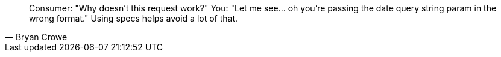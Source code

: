 

[quote,Bryan Crowe]
Consumer: "Why doesn't this request work?"
You: "Let me see... oh you're passing the date query string param in the wrong format."
Using specs helps avoid a lot of that.